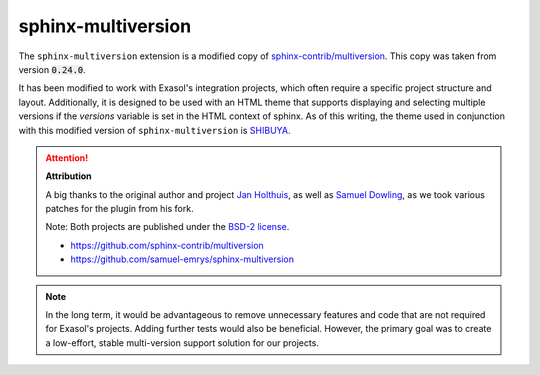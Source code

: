 sphinx-multiversion
===================

The ``sphinx-multiversion`` extension is a modified copy of
`sphinx-contrib/multiversion <https://github.com/sphinx-contrib/multiversion>`__.
This copy was taken from version :code:`0.24.0`.

It has been modified to work with Exasol's integration projects, which often require a
specific project structure and layout. Additionally, it is designed to be used with an
HTML theme that supports displaying and selecting multiple versions if the `versions`
variable is set in the HTML context of sphinx. As of this writing, the theme used in
conjunction with this modified version of ``sphinx-multiversion`` is
`SHIBUYA <https://github.com/lepture/shibuya>`__.

.. attention::

    **Attribution**

    A big thanks to the original author and project
    `Jan Holthuis <https://github.com/Holzhaus>`_, as well as
    `Samuel Dowling <https://github.com/samuel-emrys>`_, as we took various patches for
    the plugin from his fork.

    Note: Both projects are published under the `BSD-2 license <https://opensource.org/license/bsd-2-clause>`_.

    * https://github.com/sphinx-contrib/multiversion
    * https://github.com/samuel-emrys/sphinx-multiversion

.. note::

    In the long term, it would be advantageous to remove unnecessary features and code
    that are not required for Exasol's projects. Adding further tests would also be
    beneficial. However, the primary goal was to create a low-effort, stable
    multi-version support solution for our projects.
